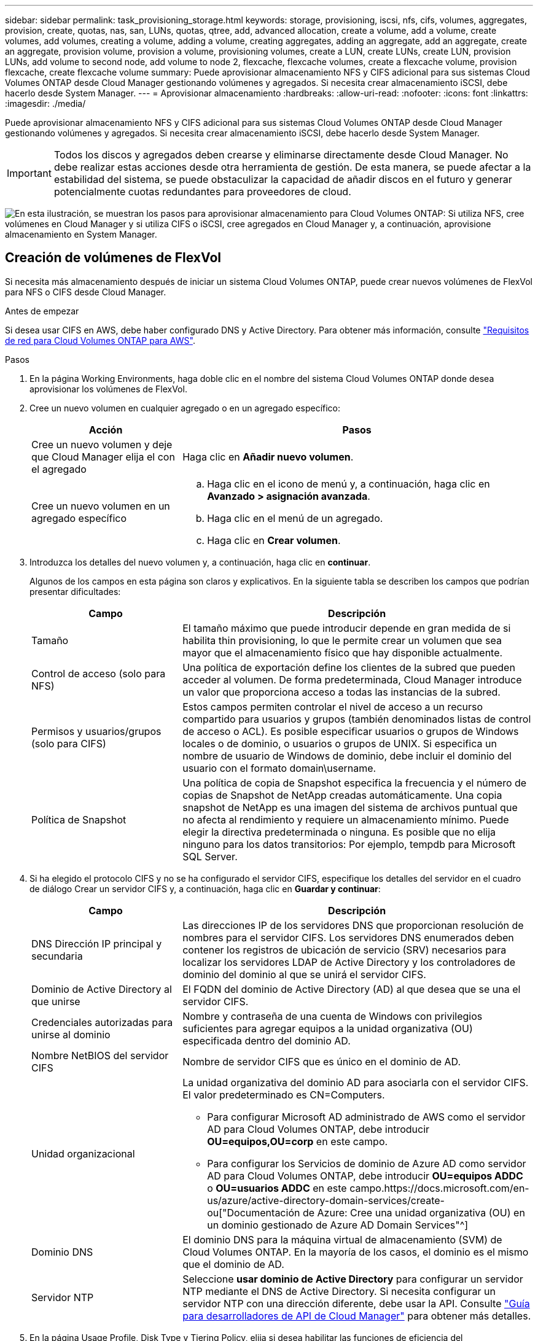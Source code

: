 ---
sidebar: sidebar 
permalink: task_provisioning_storage.html 
keywords: storage, provisioning, iscsi, nfs, cifs, volumes, aggregates, provision, create, quotas, nas, san, LUNs, quotas, qtree, add, advanced allocation, create a volume, add a volume, create volumes, add volumes, creating a volume, adding a volume, creating aggregates, adding an aggregate, add an aggregate, create an aggregate, provision volume, provision a volume, provisioning volumes, create a LUN, create LUNs, create LUN, provision LUNs, add volume to second node, add volume to node 2, flexcache, flexcache volumes, create a flexcache volume, provision flexcache, create flexcache volume 
summary: Puede aprovisionar almacenamiento NFS y CIFS adicional para sus sistemas Cloud Volumes ONTAP desde Cloud Manager gestionando volúmenes y agregados. Si necesita crear almacenamiento iSCSI, debe hacerlo desde System Manager. 
---
= Aprovisionar almacenamiento
:hardbreaks:
:allow-uri-read: 
:nofooter: 
:icons: font
:linkattrs: 
:imagesdir: ./media/


[role="lead"]
Puede aprovisionar almacenamiento NFS y CIFS adicional para sus sistemas Cloud Volumes ONTAP desde Cloud Manager gestionando volúmenes y agregados. Si necesita crear almacenamiento iSCSI, debe hacerlo desde System Manager.


IMPORTANT: Todos los discos y agregados deben crearse y eliminarse directamente desde Cloud Manager. No debe realizar estas acciones desde otra herramienta de gestión. De esta manera, se puede afectar a la estabilidad del sistema, se puede obstaculizar la capacidad de añadir discos en el futuro y generar potencialmente cuotas redundantes para proveedores de cloud.

image:workflow_storage_provisioning.png["En esta ilustración, se muestran los pasos para aprovisionar almacenamiento para Cloud Volumes ONTAP: Si utiliza NFS, cree volúmenes en Cloud Manager y si utiliza CIFS o iSCSI, cree agregados en Cloud Manager y, a continuación, aprovisione almacenamiento en System Manager."]



== Creación de volúmenes de FlexVol

Si necesita más almacenamiento después de iniciar un sistema Cloud Volumes ONTAP, puede crear nuevos volúmenes de FlexVol para NFS o CIFS desde Cloud Manager.

.Antes de empezar
Si desea usar CIFS en AWS, debe haber configurado DNS y Active Directory. Para obtener más información, consulte link:reference_networking_aws.html["Requisitos de red para Cloud Volumes ONTAP para AWS"].

.Pasos
. En la página Working Environments, haga doble clic en el nombre del sistema Cloud Volumes ONTAP donde desea aprovisionar los volúmenes de FlexVol.
. Cree un nuevo volumen en cualquier agregado o en un agregado específico:
+
[cols="30,70"]
|===
| Acción | Pasos 


| Cree un nuevo volumen y deje que Cloud Manager elija el con el agregado | Haga clic en *Añadir nuevo volumen*. 


| Cree un nuevo volumen en un agregado específico  a| 
.. Haga clic en el icono de menú y, a continuación, haga clic en *Avanzado > asignación avanzada*.
.. Haga clic en el menú de un agregado.
.. Haga clic en *Crear volumen*.


|===
. Introduzca los detalles del nuevo volumen y, a continuación, haga clic en *continuar*.
+
Algunos de los campos en esta página son claros y explicativos. En la siguiente tabla se describen los campos que podrían presentar dificultades:

+
[cols="30,70"]
|===
| Campo | Descripción 


| Tamaño | El tamaño máximo que puede introducir depende en gran medida de si habilita thin provisioning, lo que le permite crear un volumen que sea mayor que el almacenamiento físico que hay disponible actualmente. 


| Control de acceso (solo para NFS) | Una política de exportación define los clientes de la subred que pueden acceder al volumen. De forma predeterminada, Cloud Manager introduce un valor que proporciona acceso a todas las instancias de la subred. 


| Permisos y usuarios/grupos (solo para CIFS) | Estos campos permiten controlar el nivel de acceso a un recurso compartido para usuarios y grupos (también denominados listas de control de acceso o ACL). Es posible especificar usuarios o grupos de Windows locales o de dominio, o usuarios o grupos de UNIX. Si especifica un nombre de usuario de Windows de dominio, debe incluir el dominio del usuario con el formato domain\username. 


| Política de Snapshot | Una política de copia de Snapshot especifica la frecuencia y el número de copias de Snapshot de NetApp creadas automáticamente. Una copia snapshot de NetApp es una imagen del sistema de archivos puntual que no afecta al rendimiento y requiere un almacenamiento mínimo. Puede elegir la directiva predeterminada o ninguna. Es posible que no elija ninguno para los datos transitorios: Por ejemplo, tempdb para Microsoft SQL Server. 
|===
. Si ha elegido el protocolo CIFS y no se ha configurado el servidor CIFS, especifique los detalles del servidor en el cuadro de diálogo Crear un servidor CIFS y, a continuación, haga clic en *Guardar y continuar*:
+
[cols="30,70"]
|===
| Campo | Descripción 


| DNS Dirección IP principal y secundaria | Las direcciones IP de los servidores DNS que proporcionan resolución de nombres para el servidor CIFS. Los servidores DNS enumerados deben contener los registros de ubicación de servicio (SRV) necesarios para localizar los servidores LDAP de Active Directory y los controladores de dominio del dominio al que se unirá el servidor CIFS. 


| Dominio de Active Directory al que unirse | El FQDN del dominio de Active Directory (AD) al que desea que se una el servidor CIFS. 


| Credenciales autorizadas para unirse al dominio | Nombre y contraseña de una cuenta de Windows con privilegios suficientes para agregar equipos a la unidad organizativa (OU) especificada dentro del dominio AD. 


| Nombre NetBIOS del servidor CIFS | Nombre de servidor CIFS que es único en el dominio de AD. 


| Unidad organizacional  a| 
La unidad organizativa del dominio AD para asociarla con el servidor CIFS. El valor predeterminado es CN=Computers.

** Para configurar Microsoft AD administrado de AWS como el servidor AD para Cloud Volumes ONTAP, debe introducir *OU=equipos,OU=corp* en este campo.
** Para configurar los Servicios de dominio de Azure AD como servidor AD para Cloud Volumes ONTAP, debe introducir *OU=equipos ADDC* o *OU=usuarios ADDC* en este campo.https://docs.microsoft.com/en-us/azure/active-directory-domain-services/create-ou["Documentación de Azure: Cree una unidad organizativa (OU) en un dominio gestionado de Azure AD Domain Services"^]




| Dominio DNS | El dominio DNS para la máquina virtual de almacenamiento (SVM) de Cloud Volumes ONTAP. En la mayoría de los casos, el dominio es el mismo que el dominio de AD. 


| Servidor NTP | Seleccione *usar dominio de Active Directory* para configurar un servidor NTP mediante el DNS de Active Directory. Si necesita configurar un servidor NTP con una dirección diferente, debe usar la API. Consulte link:api.html["Guía para desarrolladores de API de Cloud Manager"^] para obtener más detalles. 
|===
. En la página Usage Profile, Disk Type y Tiering Policy, elija si desea habilitar las funciones de eficiencia del almacenamiento, elija un tipo de disco y edite la política de organización en niveles, si es necesario.
+
Si necesita ayuda, consulte lo siguiente:

+
** link:task_planning_your_config.html#choosing-a-volume-usage-profile["Descripción de los perfiles de uso de volumen"]
** link:task_planning_your_config.html#sizing-your-system-in-aws["Ajuste de tamaño de su sistema en AWS"]
** link:task_planning_your_config.html#sizing-your-system-in-azure["Ajuste de tamaño de su sistema en Azure"]
** link:concept_data_tiering.html["Información general sobre organización en niveles de datos"]


. Haga clic en *Ir*.


.Resultado
Cloud Volumes ONTAP aprovisiona el volumen.

.Después de terminar
Si ha aprovisionado un recurso compartido CIFS, proporcione permisos a usuarios o grupos a los archivos y carpetas y compruebe que esos usuarios pueden acceder al recurso compartido y crear un archivo.

Si desea aplicar cuotas a volúmenes, debe usar System Manager o la interfaz de línea de comandos. Las cuotas le permiten restringir o realizar un seguimiento del espacio en disco y del número de archivos que usan un usuario, un grupo o un qtree.



== Creación de volúmenes de FlexVol en el segundo nodo de una alta disponibilidad configuración

De forma predeterminada, Cloud Manager crea volúmenes en el primer nodo de una configuración de alta disponibilidad. Si necesita una configuración activo-activo, en la que ambos nodos sirven datos a los clientes, debe crear agregados y volúmenes en el segundo nodo.

.Pasos
. En la página entornos de trabajo, haga doble clic en el nombre del entorno de trabajo de Cloud Volumes ONTAP en el que desea gestionar agregados.
. Haga clic en el icono de menú y, a continuación, haga clic en *Avanzado > asignación avanzada*.
. Haga clic en *Agregar agregado* y, a continuación, cree el agregado.
. Para Home Node, elija el segundo nodo del par de alta disponibilidad.
. Después de que Cloud Manager cree el agregado, selecciónelo y, a continuación, haga clic en *Crear volumen*.
. Introduzca los detalles del nuevo volumen y, a continuación, haga clic en *Crear*.


.Después de terminar
Puede crear volúmenes adicionales en este agregado si es necesario.


IMPORTANT: En el caso de parejas de alta disponibilidad implementadas en varias zonas de disponibilidad de AWS, debe montar el volumen en clientes mediante la dirección IP flotante del nodo en el que reside el volumen.



== Creación de agregados

Puede crear agregados usted mismo o dejar que Cloud Manager lo haga por usted cuando cree volúmenes. La ventaja de crear los agregados usted mismo es que puede elegir el tamaño de disco subyacente, lo que le permite configurar el agregado para la capacidad o el rendimiento que necesita.

.Pasos
. En la página entornos de trabajo, haga doble clic en el nombre de la instancia de Cloud Volumes ONTAP en la que desea gestionar agregados.
. Haga clic en el icono de menú y, a continuación, haga clic en *Avanzado > asignación avanzada*.
. Haga clic en *Agregar agregado* y, a continuación, especifique los detalles para el agregado.
+
Para obtener ayuda con el tipo de disco y el tamaño de disco, consulte link:task_planning_your_config.html["Planificación de la configuración"].

. Haga clic en *Ir* y, a continuación, haga clic en *aprobar y adquirir*.




== Aprovisionar LUN de iSCSI

Si desea crear LUN iSCSI, debe hacerlo desde System Manager.

.Antes de empezar
* Las utilidades de host deben estar instaladas y configuradas en los hosts que se conectan a la LUN.
* Debe haber registrado el nombre del iniciador de iSCSI del host. Debe proporcionar este nombre cuando cree un igroup para la LUN.
* Antes de crear volúmenes en System Manager, debe asegurarse de contar con un agregado con espacio suficiente. Debe crear agregados en Cloud Manager. Para obtener más información, consulte link:task_provisioning_storage.html#creating-aggregates["Creación de agregados"].


.Acerca de esta tarea
Estos pasos describen cómo utilizar System Manager para la versión 9.3 y posteriores.

.Pasos
. link:task_connecting_to_otc.html["Inicie sesión en System Manager"].
. Haga clic en *almacenamiento > LUN*.
. Haga clic en *Crear* y siga las indicaciones para crear la LUN.
. Conéctese al LUN desde sus hosts.
+
Para ver instrucciones, consulte http://mysupport.netapp.com/documentation/productlibrary/index.html?productID=61343["Documentación de utilidades de host"^] para su sistema operativo.





== Uso de volúmenes de FlexCache para acelerar el acceso a los datos

Un volumen FlexCache es un volumen de almacenamiento que almacena en caché datos de lectura NFS de un volumen de origen (o origen). Las lecturas posteriores a los datos almacenados en caché hacen que el acceso a los datos sea más rápido.

Puede usar volúmenes de FlexCache para acelerar el acceso a los datos o para descargar el tráfico de volúmenes con un acceso frecuente. Los volúmenes FlexCache ayudan a mejorar el rendimiento, en especial cuando los clientes necesitan acceder a los mismos datos en repetidas ocasiones, ya que los datos pueden ofrecerse directamente sin tener que acceder al volumen de origen. Los volúmenes FlexCache funcionan bien con cargas de trabajo del sistema que requieren una gran cantidad de lecturas.

Cloud Manager no proporciona gestión de volúmenes de FlexCache en este momento, pero se puede usar la interfaz de línea de comandos de ONTAP o ONTAP System Manager para crear y gestionar volúmenes de FlexCache:

* http://docs.netapp.com/ontap-9/topic/com.netapp.doc.pow-fc-mgmt/home.html["Guía completa de volúmenes de FlexCache para un acceso más rápido a los datos"^]
* http://docs.netapp.com/ontap-9/topic/com.netapp.doc.onc-sm-help-960/GUID-07F4C213-076D-4FE8-A8E3-410F49498D49.html["Creación de volúmenes de FlexCache en System Manager"^]


A partir del lanzamiento de la versión 3.7.2, Cloud Manager genera una licencia de FlexCache para todos los nuevos sistemas de Cloud Volumes ONTAP. La licencia incluye un límite de uso de 500 GB.


NOTE: Para generar la licencia, Cloud Manager necesita acceder a \https://ipa-signer.cloudmanager.netapp.com. Asegúrese de que se puede acceder a esta URL desde el firewall.

video::PBNPVRUeT1o[youtube,width=848,height=480]